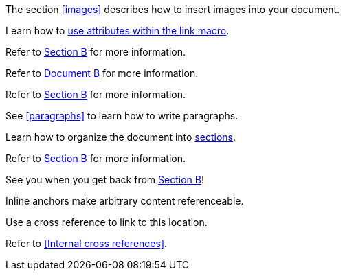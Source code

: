 ////
Included in:

- user-manual: URL: Internal cross References
- quick-ref
////

// tag::base[]
The section <<images>> describes how to insert images into your document.
// end::base[]

// tag::text[]
Learn how to <<link-macro-attributes,use attributes within the link macro>>.
// end::text[]

// tag::bad[]
Refer to link:document-b.html#section-b[Section B] for more information.
// end::bad[]

// tag::base-inter-top[]
Refer to <<document-b.adoc#,Document B>> for more information.
// end::base-inter-top[]

// tag::base-inter[]
Refer to <<document-b.adoc#section-b,Section B>> for more information.
// end::base-inter[]

// tag::b-base[]
See <<paragraphs>> to learn how to write paragraphs.

Learn how to organize the document into <<section-titles,sections>>.
// end::b-base[]

// tag::b-inter[]
Refer to <<document-b.adoc#section-b,Section B>> for more information.

See you when you get back from <<document-b#section-b,Section B>>!
// end::b-inter[]

// tag::anchor[]
[[bookmark-a]]Inline anchors make arbitrary content referenceable.

anchor:bookmark-b[]Use a cross reference to link to this location.
// end::anchor[]

// tag::xref-title[]
Refer to <<Internal cross references>>.
// end::xref-title[]
